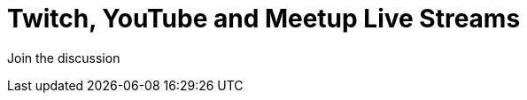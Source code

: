 = Twitch, YouTube and Meetup Live Streams
:slug: online-meetup
:section: Documentation and Resources
:category: documentation
:tags: resources, online-meetup, community, developer, events, training, twitch
:page-player: https://player.twitch.tv/?channel=neo4j&muted=false&autoplay=true&parent=twitter.com&parent=cards-dev.twitter.com&parent=cards-frame.twitter.com

// image::https://blog.twitch.tv/assets/uploads/03-glitch.jpg[width="300px",float="right"]
++++
<script src= "https://player.twitch.tv/js/embed/v1.js"></script>
<div id="twitchembd"></div>
<script type="text/javascript">
  var options = {
    width: "100%",
    height: 480,
    channel: "neo4j",
  };
  var player = new Twitch.Player("twitchembd", options);
  player.setVolume(0.5);
</script>
++++

Join the discussion
++++

<widgetbot
  server="787399249741479977"
  channel="915999394191536131"
  width="100%"
  height="600"
></widgetbot>
<script src="https://cdn.jsdelivr.net/npm/@widgetbot/html-embed"></script>



<script src="https://cdn.jsdelivr.net/npm/@widgetbot/crate@3" async defer>
  new Crate({
    server: '787399249741479977',
    channel: '816956538512998440',
    glyph: ['https://neo4j.com/wp-content/themes/neo4jweb/template-partials/brand/assets/neo4j-icon-color.png', '100%'],
    color: '#ffffff',
    indicator: false
  })
crate.notify({
  content: '`Stuck? Ask the Community`',
  timeout: 10000,
  avatar: 'https://community.neo4j.com/user_avatar/community.neo4j.com/greta/50/56_2.png'
})
</script>
++++
